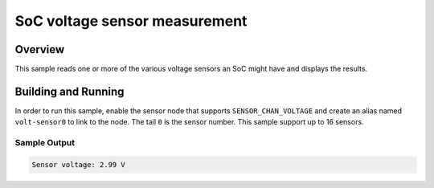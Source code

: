 .. _soc_voltage:

SoC voltage sensor measurement
##############################

Overview
********

This sample reads one or more of the various voltage sensors an SoC might have and
displays the results.

Building and Running
********************

In order to run this sample, enable the sensor node that supports
``SENSOR_CHAN_VOLTAGE`` and create an alias named ``volt-sensor0`` to link to the node.
The tail ``0`` is the sensor number.  This sample support up to 16 sensors.

.. zephyr-app-commands::
   :zephyr-app: samples/sensor/soc_voltage
   :board: nucleo_g071rb/stm32g071xx
   :goals: build
   :compact:

Sample Output
=============

.. code-block:: console

   Sensor voltage: 2.99 V
